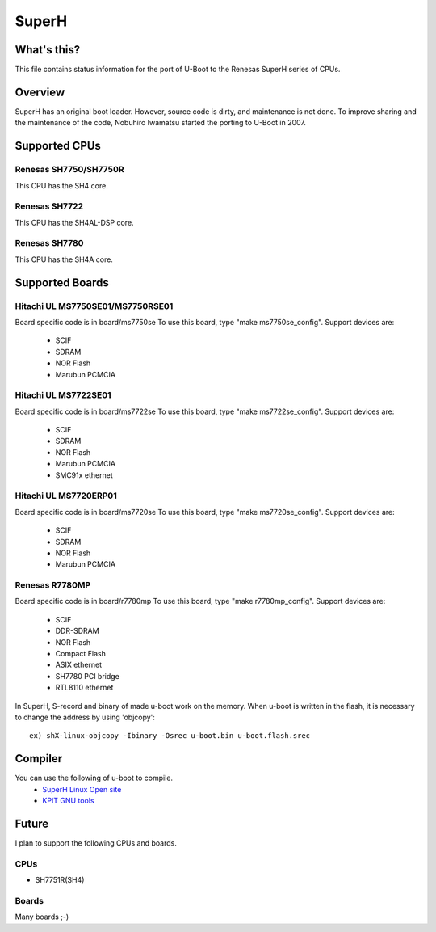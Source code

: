 .. SPDX-License-Identifier: GPL-2.0+
.. Copyright (c) 2007,2008 Nobuhiro Iwamatsu <iwamatsu@nigaur.org>

SuperH
======

What's this?
------------
This file contains status information for the port of U-Boot to the
Renesas SuperH series of CPUs.

Overview
--------
SuperH has an original boot loader. However, source code is dirty, and
maintenance is not done. To improve sharing and the maintenance of the code,
Nobuhiro Iwamatsu started the porting to U-Boot in 2007.

Supported CPUs
--------------

Renesas SH7750/SH7750R
^^^^^^^^^^^^^^^^^^^^^^
This CPU has the SH4 core.

Renesas SH7722
^^^^^^^^^^^^^^
This CPU has the SH4AL-DSP core.

Renesas SH7780
^^^^^^^^^^^^^^
This CPU has the SH4A core.

Supported Boards
----------------

Hitachi UL MS7750SE01/MS7750RSE01
^^^^^^^^^^^^^^^^^^^^^^^^^^^^^^^^^
Board specific code is in board/ms7750se
To use this board, type "make ms7750se_config".
Support devices are:

   - SCIF
   - SDRAM
   - NOR Flash
   - Marubun PCMCIA

Hitachi UL MS7722SE01
^^^^^^^^^^^^^^^^^^^^^
Board specific code is in board/ms7722se
To use this board, type "make ms7722se_config".
Support devices are:

   - SCIF
   - SDRAM
   - NOR Flash
   - Marubun PCMCIA
   - SMC91x ethernet

Hitachi UL MS7720ERP01
^^^^^^^^^^^^^^^^^^^^^^
Board specific code is in board/ms7720se
To use this board, type "make ms7720se_config".
Support devices are:

   - SCIF
   - SDRAM
   - NOR Flash
   - Marubun PCMCIA

Renesas R7780MP
^^^^^^^^^^^^^^^
Board specific code is in board/r7780mp
To use this board, type "make r7780mp_config".
Support devices are:

   - SCIF
   - DDR-SDRAM
   - NOR Flash
   - Compact Flash
   - ASIX ethernet
   - SH7780 PCI bridge
   - RTL8110 ethernet

In SuperH, S-record and binary of made u-boot work on the memory.
When u-boot is written in the flash, it is necessary to change the
address by using 'objcopy'::

   ex) shX-linux-objcopy -Ibinary -Osrec u-boot.bin u-boot.flash.srec

Compiler
--------
You can use the following of u-boot to compile.
   - `SuperH Linux Open site <http://www.superh-linux.org/>`_
   - `KPIT GNU tools <http://www.kpitgnutools.com/>`_

Future
------
I plan to support the following CPUs and boards.

CPUs
^^^^
- SH7751R(SH4)

Boards
^^^^^^
Many boards ;-)
